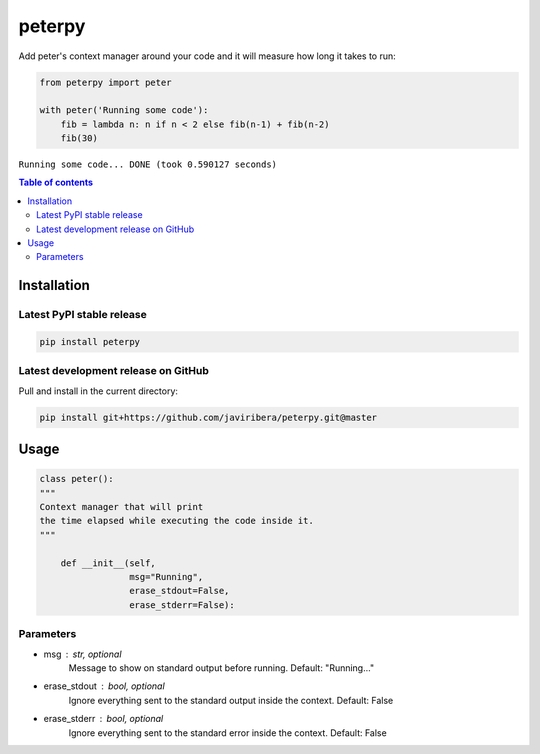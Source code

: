 peterpy
====

Add peter's context manager around your code and it will measure how long it takes to run:

.. code:: python

    from peterpy import peter

    with peter('Running some code'):
        fib = lambda n: n if n < 2 else fib(n-1) + fib(n-2)
        fib(30)

``Running some code... DONE (took 0.590127 seconds)``

.. contents:: Table of contents
   :backlinks: top
   :local:


Installation
------------

Latest PyPI stable release
~~~~~~~~~~~~~~~~~~~~~~~~~~

.. code:: sh

    pip install peterpy

Latest development release on GitHub
~~~~~~~~~~~~~~~~~~~~~~~~~~~~~~~~~~~~

Pull and install in the current directory:

.. code:: sh

    pip install git+https://github.com/javiribera/peterpy.git@master

Usage
------------

.. code:: python

    class peter():
    """
    Context manager that will print 
    the time elapsed while executing the code inside it.
    """

        def __init__(self,
                     msg="Running",
                     erase_stdout=False,
                     erase_stderr=False):

Parameters
~~~~~~~~~~

* msg  : str, optional  
    Message to show on standard output before running.
    Default: "Running..."
* erase_stdout : bool, optional  
    Ignore everything sent to the standard output inside the context.
    Default: False
* erase_stderr : bool, optional  
    Ignore everything sent to the standard error inside the context.
    Default: False



